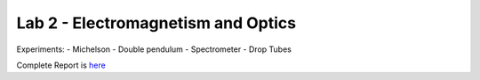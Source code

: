 Lab 2 - Electromagnetism and Optics
###################################

Experiments:
- Michelson
- Double pendulum
- Spectrometer
- Drop Tubes

Complete Report is `here <https://github.com/Mmozzanica5/Mmozzanica5.github.io/tree/main/Bachelor/Lab_Electromagnetism_and_Optics>`_
